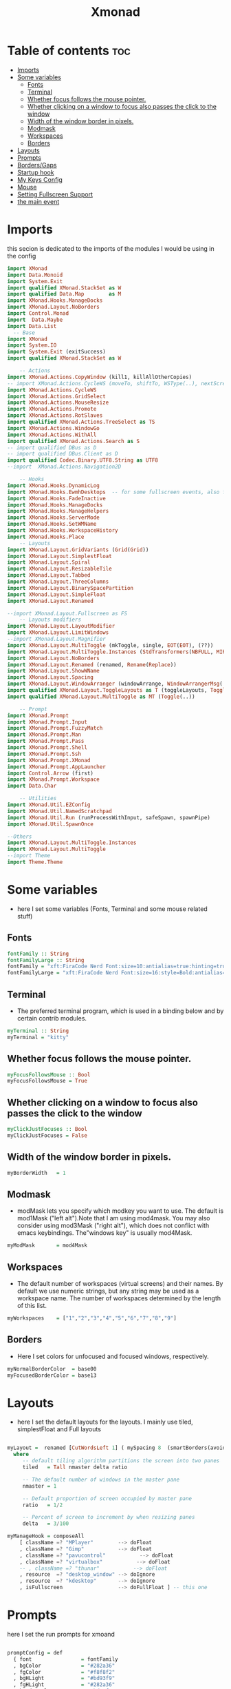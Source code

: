 #+TITLE: Xmonad
#+PROPERTY: header-args :tangle xmonad.hs
*   Table of contents :toc:
- [[#imports][Imports]]
- [[#some-variables][Some variables]]
  - [[#fonts][Fonts]]
  - [[#terminal][Terminal]]
  - [[#whether-focus-follows-the-mouse-pointer][Whether focus follows the mouse pointer.]]
  - [[#whether-clicking-on-a-window-to-focus-also-passes-the-click-to-the-window][Whether clicking on a window to focus also passes the click to the window]]
  - [[#width-of-the-window-border-in-pixels][Width of the window border in pixels.]]
  - [[#modmask][Modmask]]
  - [[#workspaces][Workspaces]]
  - [[#borders][Borders]]
- [[#layouts][Layouts]]
- [[#prompts][Prompts]]
- [[#bordersgaps][Borders/Gaps]]
- [[#startup-hook][Startup hook]]
- [[#my-keys-config][My Keys Config]]
- [[#mouse][Mouse]]
- [[#setting-fullscreen-support][Setting Fullscreen Support]]
- [[#the-main-event][the main event]]

* Imports
this secion is dedicated to the imports of the modules I would be using in the config 
#+begin_src haskell
     import XMonad
     import Data.Monoid
     import System.Exit
     import qualified XMonad.StackSet as W
     import qualified Data.Map        as M
     import XMonad.Hooks.ManageDocks
     import XMonad.Layout.NoBorders
     import Control.Monad
     import  Data.Maybe
     import Data.List
       -- Base
     import XMonad
     import System.IO
     import System.Exit (exitSuccess)
     import qualified XMonad.StackSet as W

         -- Actions
     import XMonad.Actions.CopyWindow (kill1, killAllOtherCopies)
     -- import XMonad.Actions.CycleWS (moveTo, shiftTo, WSType(..), nextScreen, prevScreen)
     import XMonad.Actions.CycleWS
     import XMonad.Actions.GridSelect
     import XMonad.Actions.MouseResize
     import XMonad.Actions.Promote
     import XMonad.Actions.RotSlaves 
     import qualified XMonad.Actions.TreeSelect as TS
     import XMonad.Actions.WindowGo 
     import XMonad.Actions.WithAll
     import qualified XMonad.Actions.Search as S
     -- import qualified DBus as D
     -- import qualified DBus.Client as D
     import qualified Codec.Binary.UTF8.String as UTF8
     --import  XMonad.Actions.Navigation2D

         -- Hooks
     import XMonad.Hooks.DynamicLog
     import XMonad.Hooks.EwmhDesktops  -- for some fullscreen events, also for xcomposite in obs.
     import XMonad.Hooks.FadeInactive
     import XMonad.Hooks.ManageDocks
     import XMonad.Hooks.ManageHelpers
     import XMonad.Hooks.ServerMode
     import XMonad.Hooks.SetWMName
     import XMonad.Hooks.WorkspaceHistory
     import XMonad.Hooks.Place
         -- Layouts
     import XMonad.Layout.GridVariants (Grid(Grid))
     import XMonad.Layout.SimplestFloat
     import XMonad.Layout.Spiral
     import XMonad.Layout.ResizableTile
     import XMonad.Layout.Tabbed
     import XMonad.Layout.ThreeColumns
     import XMonad.Layout.BinarySpacePartition
     import XMonad.Layout.SimpleFloat
     import XMonad.Layout.Renamed

     --import XMonad.Layout.Fullscreen as FS
         -- Layouts modifiers
     import XMonad.Layout.LayoutModifier
     import XMonad.Layout.LimitWindows 
     --import XMonad.Layout.Magnifier
     import XMonad.Layout.MultiToggle (mkToggle, single, EOT(EOT), (??))
     import XMonad.Layout.MultiToggle.Instances (StdTransformers(NBFULL, MIRROR, NOBORDERS))
     import XMonad.Layout.NoBorders
     import XMonad.Layout.Renamed (renamed, Rename(Replace))
     import XMonad.Layout.ShowWName
     import XMonad.Layout.Spacing
     import XMonad.Layout.WindowArranger (windowArrange, WindowArrangerMsg(..))
     import qualified XMonad.Layout.ToggleLayouts as T (toggleLayouts, ToggleLayout(Toggle))
     import qualified XMonad.Layout.MultiToggle as MT (Toggle(..))

         -- Prompt
     import XMonad.Prompt
     import XMonad.Prompt.Input
     import XMonad.Prompt.FuzzyMatch
     import XMonad.Prompt.Man
     import XMonad.Prompt.Pass
     import XMonad.Prompt.Shell
     import XMonad.Prompt.Ssh
     import XMonad.Prompt.XMonad
     import XMonad.Prompt.AppLauncher
     import Control.Arrow (first)
     import XMonad.Prompt.Workspace
     import Data.Char

         -- Utilities
     import XMonad.Util.EZConfig 
     import XMonad.Util.NamedScratchpad
     import XMonad.Util.Run (runProcessWithInput, safeSpawn, spawnPipe)
     import XMonad.Util.SpawnOnce

     --Others
     import XMonad.Layout.MultiToggle.Instances
     import XMonad.Layout.MultiToggle
     --import Theme
     import Theme.Theme
#+end_src

* Some variables
+ here I set some variables (Fonts, Terminal and some mouse related stuff)
** Fonts
#+begin_src haskell
  fontFamily :: String
  fontFamilyLarge :: String
  fontFamily = "xft:FiraCode Nerd Font:size=10:antialias=true:hinting=true"
  fontFamilyLarge = "xft:FiraCode Nerd Font:size=16:style=Bold:antialias=true:hinting=true"
#+end_src
** Terminal
+ The preferred terminal program, which is used in a binding below and by certain contrib modules.
#+begin_src haskell
  myTerminal :: String
  myTerminal = "kitty"
#+end_src

** Whether focus follows the mouse pointer.
#+begin_src haskell
  myFocusFollowsMouse :: Bool
  myFocusFollowsMouse = True
#+end_src

** Whether clicking on a window to focus also passes the click to the window
#+begin_src haskell
  myClickJustFocuses :: Bool
  myClickJustFocuses = False
#+end_src

** Width of the window border in pixels.
#+begin_src haskell
  myBorderWidth   = 1
#+end_src

** Modmask
+ modMask lets you specify which modkey you want to use. The default is mod1Mask ("left alt").Note that I am using mod4mask.  You may also consider using mod3Mask ("right alt"), which does not conflict with emacs keybindings. The"windows key" is usually mod4Mask.
#+begin_src haskell
  myModMask       = mod4Mask
#+end_src

** Workspaces
+ The default number of workspaces (virtual screens) and their names. By default we use numeric strings, but any string may be used as a workspace name. The number of workspaces determined by the length
  of this list.

#+begin_src haskell
  myWorkspaces    = ["1","2","3","4","5","6","7","8","9"]
#+end_src

** Borders  
+ Here I set colors for unfocused and focused windows, respectively.

#+begin_src haskell
  myNormalBorderColor  = base00
  myFocusedBorderColor = base13

#+end_src

* Layouts
+ here I set the default layouts for the layouts. I mainly use tiled, simplestFloat and Full layouts
#+begin_src haskell

  myLayout =  renamed [CutWordsLeft 1] ( mySpacing 8  (smartBorders(avoidStruts (  tiled ||| simplestFloat )))) ||| smartBorders Full
    where
       -- default tiling algorithm partitions the screen into two panes
       tiled   = Tall nmaster delta ratio

       -- The default number of windows in the master pane
       nmaster = 1

       -- Default proportion of screen occupied by master pane
       ratio   = 1/2

       -- Percent of screen to increment by when resizing panes
       delta   = 3/100

  myManageHook = composeAll
      [ className =? "MPlayer"        --> doFloat
      , className =? "Gimp"           --> doFloat
      , className =? "pavucontrol"           --> doFloat
      , className =? "virtualbox"           --> doFloat
      -- , className =? "thunar"           --> doFloat
      , resource  =? "desktop_window" --> doIgnore
      , resource  =? "kdesktop"       --> doIgnore
      , isFullscreen                  --> doFullFloat ] -- this one

#+end_src

* Prompts
here I set the run prompts for xmoand 
#+begin_src haskell

  promptConfig = def
    { font                = fontFamily
    , bgColor             = "#282a36"
    , fgColor             = "#f8f8f2"
    , bgHLight            = "#bd93f9"
    , fgHLight            = "#282a36"
    , borderColor         = "#bd93f9"
    , promptBorderWidth   = 0
    , position            = Top
    , height              = 20
    , historySize         = 256
    , historyFilter       = id
    , showCompletionOnTab = False
    , searchPredicate     = fuzzyMatch
    , sorter              = fuzzySort
    , defaultPrompter     = id $ map toLower
    , alwaysHighlight     = True
    , maxComplRows        = Just 5
    }
#+end_src

* Borders/Gaps
this is where I set the borders and gaps, 
#+begin_src haskell
  mySpacing :: Integer -> l a -> XMonad.Layout.LayoutModifier.ModifiedLayout Spacing l a
  mySpacing i = spacingRaw False (Border i i i i) True (Border i i i i) True
#+end_src

* Startup hook
Perform an arbitrary action each time xmonad starts or is restarted
with M-S-r.  Used by, e.g., XMonad.Layout.PerWorkspace to initialize
per-workspace layout choices.
By default, do nothing.

#+begin_src haskell
  myStartupHook = do
          -- spawnOnce "/usr/lib/notification-daemon-1.0/notification-daemon"
          --spawnOnce "/usr/libexec/notification-daemon"
          spawnOnce "deadd-notification-center&"
          spawnOnce "xsetroot -cursor_name left_ptr"
          -- spawnOnce "lxqt-notificationd&"
          --  spawnOnce "/usr/libexec/notification-daemon"
          spawnOnce "lxpolkit"
          spawnOnce "trayer --edge top --align right --widthtype request --SetDockType true --SetPartialStrut true --expand true  --transparent true  --tint 0x282a36 --alpha 0 --height 20 --padding 3 --iconspacing 3"
          --spawnOnce "polybar xmonad"
          spawnOnce "picom --experimental-backends"
          --spawnOnce "picom"
          spawnOnce "nitrogen --restore"
          --spawnOnce "trayer --edge top --align right --widthtype request --SetDockType true --SetPartialStrut true --expand true  --transparent true  --tint 0x292d3e  --alpha 0 --height 20 --padding 1"
          --spawnOnce "stalonetray"
          --spawnOnce "pasystray"
          spawnOnce "nm-applet"
          -- spawnOnce "xiccd"
          -- spawnOnce "mate-power-manager"
          spawnOnce "xfce4-power-manager"
          spawnOnce "xfce4-clipman"
          spawnOnce "redshift -O 5000"
          spawnOnce "volumeicon"
          --spawnOnce "play  -v0.05  ~/Desktop/95.mp3"

#+end_src
* My Keys Config
this is where my keybindings go
#+begin_src haskell

  myKeys :: [(String, X ())]
  myKeys =
    [
     --xmonad
      ("M-S-r", spawn "xmonad --recompile; xmonad --restart")
    , ("M-S-q", io exitSuccess)

    --Keyboard Layouts
    -- , ("M-v c", spawn "setxkbmap us -variant colemak" )
    --  , ("M-v q", spawn "setxkbmap us" )

    --Prompts
      , ("M-w 1",                        shellPrompt promptConfig) --normal run prompt
      , ("M-w 2",                        manPrompt promptConfig) -- man prompt
      , ("M-w 3",                        xmonadPrompt promptConfig)       -- xmonadPrompt
     --Rofi Stuff
    , ("M-d", spawn "rofi -show drun -icon-theme Papirus -show-icons")
    , ("M-p", spawn " rofi -show powermenu -modi powermenu:~/Desktop/rofis/rofi-power-menu/rofi-power-menu")

    --Some Applications
    , ("M-S-f", spawn "firefox")
    , ("M-e", spawn "nemo")
    , ("M-v", spawn "pavucontrol")

    --emacs
    , ("M-a", spawn "emacsclient -c")
    , ("M-S-<Return>", spawn "emacs")

    --terminal
    , ("M-<Return>", spawn myTerminal)

    --window management
      --close
    , ("M-q", kill)
      --Rotate through the available layout algorithms
    , ("M-<Space>", sendMessage NextLayout)
    --  Reset the layouts on the current workspace to default
     --, ("M-S-<Tab>" , setLayout $ XMonad.layoutHook myLayout)

      -- Resize viewed windows to the correct size
      , ("M-n", refresh)

      -- Move focus to the next window
      , ("M-<Tab>" , windows W.focusDown)

      -- Move focus to the next window
      , ("M-j", windows W.focusDown)

      -- Move focus to the previous window
      , ("M-k", windows W.focusUp)

      -- Move focus to the master window
      , ("M-h", windows W.focusMaster  )

      -- Swap the focused window and the master window
      , ("M-S-m", windows W.swapMaster)

      -- Swap the focused window with the next window
      , ("M-S-j", windows W.swapDown  )

      -- Swap the focused window with the previous window
      , ("M-S-k", windows W.swapUp    )

      -- Shrink the master area
      , ("M-C-h", sendMessage Shrink)

      -- Expand the master area
      , ("M-C-l", sendMessage Expand)
      --reset layout
      , ("M-C-<Space>",  setLayout $ Layout myLayout)
      --toogle fullscreen
      --, ("M-f", sendMessage $ Toggle FULL )

      -- Push window back into tiling
      , ("M-S-<Space>", withFocused $ windows . W.sink)
      --reset layout
      --, ("M-S-<Tab>", setLayout $ XMonad.)
      -- Increment the number of windows in the master area
      , ("M-,", sendMessage (IncMasterN 1))

      -- Deincrement the number of windows in the master area
      , ("M-.", sendMessage (IncMasterN (-1)))

    ]
    ++

    [ (otherModMasks ++ "M-" ++ key, action tag)
          | (tag, key) <- zip(map show [1..9]) (map (\x -> show x) ([1..9]))
          , (otherModMasks, action) <- [ ("", windows . W.greedyView)
                                       , ("S-", windows . W.shift)]
          ]

#+end_src

* Mouse
Some mouse actions 
#+begin_src haskell

  myMouseBindings =
      [ ((modkey, button1), (\w -> focus w >> mouseMoveWindow w >> windows W.shiftMaster))
      , ((modkey, button2), (\w -> focus w >> windows W.shiftMaster))
      , ((modkey .|. shiftMask, button1), (\w -> focus w >> mouseResizeWindow w >> windows W.shiftMaster)) ]
    where
      modkey = mod4Mask
#+end_src

* Setting Fullscreen Support
this is used so that apps like fireox are able to properly fullscreen 
#+begin_src haskell
  setFullscreenSupported :: X ()
  setFullscreenSupported = addSupported ["_NET_WM_STATE", "_NET_WM_STATE_FULLSCREEN"]

  addSupported :: [String] -> X ()
  addSupported props = withDisplay $ \dpy -> do
      r <- asks theRoot
      a <- getAtom "_NET_SUPPORTED"
      newSupportedList <- mapM (fmap fromIntegral . getAtom) props
      io $ do
        supportedList <- fmap (join . maybeToList) $ getWindowProperty32 dpy a r
        changeProperty32 dpy r a aTOM propModeReplace (nub $ newSupportedList ++ supportedList)
#+end_src

* the main event
this is the ~main~ variable for xmoand 
#+begin_src haskell
  main =  do
        --xmproc <- spawnPipe "polybar xmonad"
        xmproc <- spawnPipe "xmobar  ~/.xmobarrc"
        --xmproc <- spawnPipe "trayer --edge top --align right --widthtype request --SetDockType true --SetPartialStrut true --expand true  --transparent true --alpha 0 --tint 0x282a36 --height 20 --padding 4"
      -- Request access to the DBus name
        xmonad $ docks  $ ewmh def {
          terminal           = myTerminal,
          focusFollowsMouse  = myFocusFollowsMouse,
          clickJustFocuses   = myClickJustFocuses,
          borderWidth        = myBorderWidth,
          modMask            = myModMask,
          workspaces         = myWorkspaces,
          normalBorderColor  = myNormalBorderColor,
          focusedBorderColor = myFocusedBorderColor,

        -- key bindings
          --keys               = myKeys,
          --mouseBindings      = myMouseBindings,

        -- hooks, layouts
          layoutHook         =  mkToggle (NOBORDERS ?? FULL ?? EOT) $ myLayout ,
          --layoutHook         =   myLayout ,
          --manageHook         =  placeHook simpleSmart <+> manageHook def ,
         -- manageHook = ( isFullscreen --> doFullFloat ) <+> myManageHook <+> manageDocks,
          --logHook            = myLogHook,
          --logHook            = dynamicLogWithPP $ defaultPP { ppOutput = hPutStrLn h },
          -- manageHook = manageDocks <+> (isFullscreen --> doFullFloat),
          manageHook =  myManageHook <+> manageDocks,
          handleEventHook    = handleEventHook def <+> fullscreenEventHook,
          --handleEventHook = ewmhDesktopsEventHook,
          -- startupHook        = myStartupHook,
          startupHook=   setFullscreenSupported >> setWMName "LG3D" <+> myStartupHook,
          logHook = dynamicLogWithPP xmobarPP
                           { ppOutput = hPutStrLn xmproc
                          , ppCurrent = xmobarColor "#f1fa8c" "" . wrap "[" "]"
                          , ppHiddenNoWindows = xmobarColor "#6272a4" ""
                          , ppTitle   = xmobarColor "#ff79c6"  "" . shorten 40
                          , ppVisible = wrap "(" ")"
                          , ppUrgent  = xmobarColor "#ff5555" "#f1fa8c"
                          , ppLayout  = xmobarColor "#8be9fd" ""
                          }
          }  `additionalKeysP` myKeys `additionalMouseBindings` myMouseBindings
#+end_src
